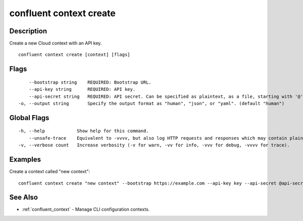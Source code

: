 ..
   WARNING: This documentation is auto-generated from the confluentinc/cli repository and should not be manually edited.

.. _confluent_context_create:

confluent context create
------------------------

Description
~~~~~~~~~~~

Create a new Cloud context with an API key.

::

  confluent context create [context] [flags]

Flags
~~~~~

::

      --bootstrap string    REQUIRED: Bootstrap URL.
      --api-key string      REQUIRED: API key.
      --api-secret string   REQUIRED: API secret. Can be specified as plaintext, as a file, starting with '@', or as stdin, starting with '-'.
  -o, --output string       Specify the output format as "human", "json", or "yaml". (default "human")

Global Flags
~~~~~~~~~~~~

::

  -h, --help            Show help for this command.
      --unsafe-trace    Equivalent to -vvvv, but also log HTTP requests and responses which may contain plaintext secrets.
  -v, --verbose count   Increase verbosity (-v for warn, -vv for info, -vvv for debug, -vvvv for trace).

Examples
~~~~~~~~

Create a context called "new context":

::

  confluent context create "new context" --bootstrap https://example.com --api-key key --api-secret @api-secret.txt

See Also
~~~~~~~~

* :ref:`confluent_context` - Manage CLI configuration contexts.
